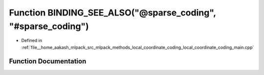 .. _exhale_function_local__coordinate__coding__main_8cpp_1a22d7b54d01aa64018e24773952410e90:

Function BINDING_SEE_ALSO("@sparse_coding", "#sparse_coding")
=============================================================

- Defined in :ref:`file__home_aakash_mlpack_src_mlpack_methods_local_coordinate_coding_local_coordinate_coding_main.cpp`


Function Documentation
----------------------


.. doxygenfunction:: BINDING_SEE_ALSO("@sparse_coding", "#sparse_coding")
